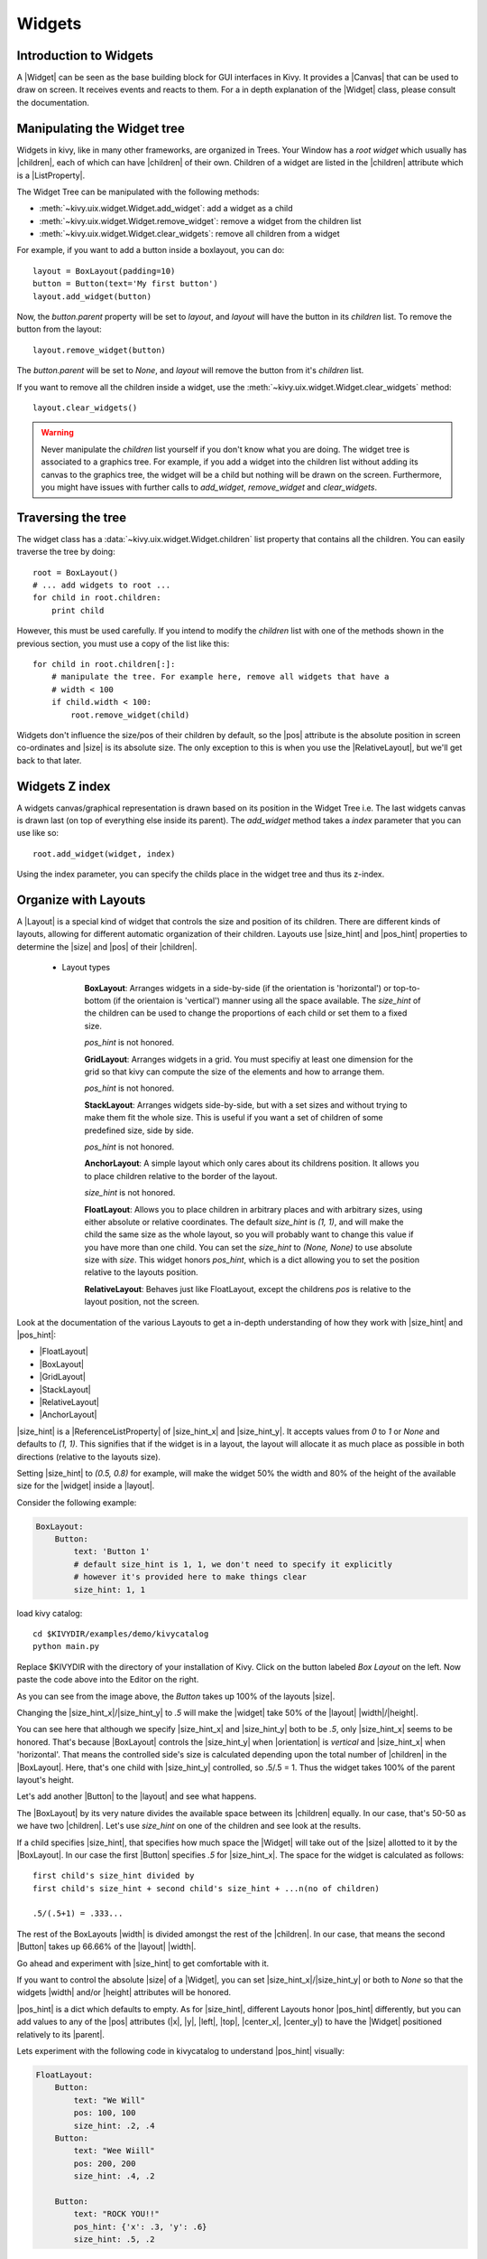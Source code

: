 .. _widgets:

Widgets
=======

.. |size_hint| replace:: :attr:`~kivy.uix.widget.Widget.size_hint`
.. |pos_hint| replace:: :attr:`~kivy.uix.widget.Widget.pos_hint`
.. |size_hint_x| replace:: :attr:`~kivy.uix.widget.Widget.size_hint_x`
.. |size_hint_y| replace:: :attr:`~kivy.uix.widget.Widget.size_hint_y`
.. |pos| replace:: :attr:`~kivy.uix.widget.Widget.pos`
.. |size| replace:: :attr:`~kivy.uix.widget.Widget.size`
.. |width| replace:: :attr:`~kivy.uix.widget.Widget.width`
.. |height| replace:: :attr:`~kivy.uix.widget.Widget.height`
.. |children| replace:: :attr:`~kivy.uix.widget.Widget.children`
.. |parent| replace:: :attr:`~kivy.uix.widget.Widget.parent`
.. |x| replace:: :attr:`~kivy.uix.widget.Widget.x`
.. |y| replace:: :attr:`~kivy.uix.widget.Widget.y`
.. |left| replace:: :attr:`~kivy.uix.widget.Widget.left`
.. |top| replace:: :attr:`~kivy.uix.widget.Widget.top`
.. |center_x| replace:: :attr:`~kivy.uix.widget.Widget.center_x`
.. |center_y| replace:: :attr:`~kivy.uix.widget.Widget.center_y`
.. |orientation| replace:: :attr:`~kivy.uix.boxlayout.BoxLayout.orientation`
.. |Widget| replace:: :class:`~kivy.uix.widget.Widget`
.. |Button| replace:: :class:`~kivy.uix.button.Button`
.. |Canvas| replace:: :class:`~kivy.graphics.Canvas`
.. |ListProperty| replace:: :class:`~kivy.properties.ListProperty`
.. |ReferenceListProperty| replace:: :class:`~kivy.properties.ReferenceListProperty`
.. |Layout| replace:: :mod:`~kivy.uix.layout`
.. |RelativeLayout| replace:: :mod:`~kivy.uix.relativelayout`
.. |BoxLayout| replace:: :mod:`~kivy.uix.boxlayout`
.. |FloatLayout| replace:: :mod:`~kivy.uix.floatlayout`
.. |GridLayout| replace:: :mod:`~kivy.uix.gridlayout`
.. |StackLayout| replace:: :mod:`~kivy.uix.stacklayout`
.. |AnchorLayout| replace:: :mod:`~kivy.uix.anchorlayout`
.. |add_widget| replace:: :meth:`~kivy.uix.widget.Widget.add_widget`
.. |remove_widget| replace:: :meth:`~kivy.uix.widget.Widget.remove_widget`

Introduction to Widgets
-----------------------

A |Widget| can be seen as the base building block for GUI interfaces in Kivy.
It provides a |Canvas| that can be used to draw on screen. It receives events
and reacts to them. For a in depth explanation of the |Widget| class,
please consult the documentation.

Manipulating the Widget tree
----------------------------

Widgets in kivy, like in many other frameworks, are organized in Trees. Your
Window has a `root widget` which usually has |children|, each of which can have
|children| of their own. Children of a widget are listed in the |children|
attribute which is a |ListProperty|.

The Widget Tree can be manipulated with the following methods:

- :meth:`~kivy.uix.widget.Widget.add_widget`: add a widget as a child
- :meth:`~kivy.uix.widget.Widget.remove_widget`: remove a widget from the
  children list
- :meth:`~kivy.uix.widget.Widget.clear_widgets`: remove all children from a
  widget

For example, if you want to add a button inside a boxlayout, you can do::

    layout = BoxLayout(padding=10)
    button = Button(text='My first button')
    layout.add_widget(button)

Now, the `button.parent` property will be set to `layout`, and `layout` will
have the button in its `children` list. To remove the button from the layout::

    layout.remove_widget(button)

The `button.parent` will be set to `None`, and `layout` will remove the
button from it's `children` list.

If you want to remove all the children inside a widget, use the
:meth:`~kivy.uix.widget.Widget.clear_widgets` method::
 
    layout.clear_widgets()

.. warning::

    Never manipulate the `children` list yourself if you don't know what you are
    doing. The widget tree is associated to a graphics tree. For example, if you
    add a widget into the children list without adding its canvas to the
    graphics tree, the widget will be a child but nothing will be drawn
    on the screen. Furthermore, you might have issues with further calls to
    `add_widget`, `remove_widget` and `clear_widgets`.


Traversing the tree
-------------------

The widget class has a :data:`~kivy.uix.widget.Widget.children` list property
that contains all the children. You can easily traverse the tree by doing::

    root = BoxLayout()
    # ... add widgets to root ...
    for child in root.children:
        print child

However, this must be used carefully. If you intend to modify the `children` list
with one of the methods shown in the previous section, you must use a copy of
the list like this::

    for child in root.children[:]:
        # manipulate the tree. For example here, remove all widgets that have a
        # width < 100
        if child.width < 100:
            root.remove_widget(child)


Widgets don't influence the size/pos of their children by default, so the
|pos| attribute is the absolute position in screen co-ordinates and |size| is its
absolute size. The only exception to this is when you use the |RelativeLayout|, 
but we'll get back to that later.

Widgets Z index
---------------
A widgets canvas/graphical representation is drawn based on its position in
the Widget Tree i.e. The last widgets canvas is drawn last (on top of everything
else inside its parent). The `add_widget` method takes a `index` parameter that
you can use like so::

    root.add_widget(widget, index)

Using the index parameter, you can specify the childs place in the widget tree and
thus its z-index.

Organize with Layouts
---------------------

A |Layout| is a special kind of widget that controls the size and position of
its children. There are different kinds of layouts, allowing for different
automatic organization of their children. Layouts use |size_hint| and |pos_hint|
properties to determine the |size| and |pos| of their |children|.

 - Layout types

    **BoxLayout**:
    Arranges widgets in a side-by-side (if the orientation is 'horizontal') or 
    top-to-bottom (if the orientaion is 'vertical') manner using all the space
    available. The `size_hint` of the children can be used to change the proportions
    of each child or set them to a fixed size.
    
    `pos_hint` is not honored.

    .. only:: html

        .. image:: ../images/boxlayout.gif
            :align: right
            :width: 200

    .. only:: latex

        .. image:: ../images/boxlayout.png
            :align: right
            :width: 200

    **GridLayout**:
    Arranges widgets in a grid. You must specifiy at least one dimension for the
    grid so that kivy can compute the size of the elements and how to arrange them.

    `pos_hint` is not honored.

    .. only:: html

        .. image:: ../images/gridlayout.gif
            :align: right
            :width: 200

    .. only:: latex

        .. image:: ../images/gridlayout.png
            :align: right
            :width: 200

    **StackLayout**:
    Arranges widgets side-by-side, but with a set sizes and without
    trying to make them fit the whole size. This is useful if you want a set of
    children of some predefined size, side by side.
    
    `pos_hint` is not honored.

    .. only:: html

        .. image:: ../images/stacklayout.gif
            :align: right
            :width: 200

    .. only:: latex

        .. image:: ../images/stacklayout.png
            :align: right
            :width: 200

    **AnchorLayout**:
    A simple layout which only cares about its childrens position. It allows you to
    place children relative to the border of the layout.
    
    `size_hint` is not honored.

    .. only:: html

        .. image:: ../images/anchorlayout.gif
            :align: right
            :width: 200

    .. only:: latex

        .. image:: ../images/anchorlayout.png
            :align: right
            :width: 200

    **FloatLayout**:
    Allows you to place children in arbitrary places and with arbitrary sizes, using 
    either absolute or relative coordinates. The default `size_hint` is `(1, 1)`, and will
    make the child the same size as the whole layout, so you will probably want to change
    this value if you have more than one child. You can set the `size_hint` to `(None, None)`
    to use absolute size with `size`. This widget honors `pos_hint`, which is a dict
    allowing you to set the position relative to the layouts position.

    .. only:: html

        .. image:: ../images/floatlayout.gif
            :align: right
            :width: 300

    .. only:: latex

        .. image:: ../images/floatlayout.png
            :align: right
            :width: 300

    **RelativeLayout**:
    Behaves just like FloatLayout, except the childrens `pos` is relative to the layout
    position, not the screen.

Look at the documentation of the various Layouts to get a in-depth
understanding of how they work with |size_hint| and |pos_hint|:

- |FloatLayout|
- |BoxLayout|
- |GridLayout|
- |StackLayout|
- |RelativeLayout|
- |AnchorLayout|


|size_hint| is a |ReferenceListProperty| of
|size_hint_x| and |size_hint_y|. It accepts values from `0` to `1` or `None`
and defaults to `(1, 1)`. This signifies that if the widget is in a layout,
the layout will allocate it as much place as possible in both directions
(relative to the layouts size).

Setting |size_hint| to `(0.5, 0.8)` for example, will make the widget 50% the
width and 80% of the height of the available size for the |widget| inside a |layout|.

Consider the following example:

.. code-block:: kv

    BoxLayout:
        Button:
            text: 'Button 1'
            # default size_hint is 1, 1, we don't need to specify it explicitly
            # however it's provided here to make things clear
            size_hint: 1, 1

load kivy catalog::

    cd $KIVYDIR/examples/demo/kivycatalog
    python main.py

Replace $KIVYDIR with the directory of your installation of Kivy. Click on the
button labeled `Box Layout` on the left. Now paste the code above into
the Editor on the right.

.. image:: images/size_hint[B].jpg

As you can see from the image above, the `Button` takes up 100% of the layouts
|size|.

Changing the |size_hint_x|/|size_hint_y| to `.5` will make the |widget| take 50%
of the |layout| |width|/|height|.

.. image:: images/size_hint[b_].jpg

You can see here that although we specify |size_hint_x| and |size_hint_y| both
to be `.5`, only |size_hint_x| seems to be honored. That's because |BoxLayout|
controls the |size_hint_y| when |orientation| is `vertical` and |size_hint_x|
when 'horizontal'. That means the controlled side's size is calculated depending
upon the total number of |children| in the |BoxLayout|. Here, that's one child with
|size_hint_y| controlled, so .5/.5 = 1. Thus the widget takes 100% of the parent
layout's height.

Let's add another |Button| to the |layout| and see what happens.

.. image:: images/size_hint[bb].jpg

The |BoxLayout| by its very nature divides the available space between its
|children| equally. In our case, that's 50-50 as we have two |children|. Let's
use `size_hint` on one of the children and see look at the results.

.. image:: images/size_hint[oB].jpg

If a child specifies |size_hint|, that specifies how much space the |Widget|
will take out of the |size| allotted to it by the |BoxLayout|. In our case the
first |Button| specifies `.5` for |size_hint_x|. The space for the widget is
calculated as follows::

    first child's size_hint divided by
    first child's size_hint + second child's size_hint + ...n(no of children)
    
    .5/(.5+1) = .333...


The rest of the BoxLayouts |width| is divided amongst the rest of the |children|.
In our case, that means the second |Button| takes up 66.66% of the |layout|
|width|.

Go ahead and experiment with |size_hint| to get comfortable with it.

If you want to control the absolute |size| of a |Widget|, you can set
|size_hint_x|/|size_hint_y| or both to `None` so that the widgets |width| and/or
|height| attributes will be honored.

|pos_hint| is a dict which defaults to empty. As for |size_hint|, different
Layouts honor |pos_hint| differently, but you can add values to any of the |pos|
attributes (|x|, |y|, |left|, |top|, |center_x|, |center_y|) to have the
|Widget| positioned relatively to its |parent|.

Lets experiment with the following code in kivycatalog to understand |pos_hint|
visually:

.. code-block:: kv

    FloatLayout:
        Button:
            text: "We Will"
            pos: 100, 100
            size_hint: .2, .4
        Button:
            text: "Wee Wiill"
            pos: 200, 200
            size_hint: .4, .2

        Button:
            text: "ROCK YOU!!"
            pos_hint: {'x': .3, 'y': .6}
            size_hint: .5, .2

This code should give us something that looks like this:

.. image:: images/pos_hint.jpg

You can experiment further with |pos_hint| by changing the values to
understand the effect they have on the widgets position.

Size and position metrics
-------------------------

.. |Transitions| replace:: :class:`~kivy.uix.screenmanager.TransitionBase`
.. |ScreenManager| replace:: :class:`~kivy.uix.screenmanager.ScreenManager`
.. |Screen| replace:: :class:`~kivy.uix.screenmanager.Screen`
.. |screen| replace:: :mod:`~kivy.modules.screen`
.. |metrics| replace:: :mod:`~kivy.metrics`
.. |pt| replace:: :attr:`~kivy.metrics.pt`
.. |mm| replace:: :attr:`~kivy.metrics.mm`
.. |cm| replace:: :attr:`~kivy.metrics.cm`
.. |in| replace:: :attr:`~kivy.metrics.in`
.. |dp| replace:: :attr:`~kivy.metrics.dp`
.. |sp| replace:: :attr:`~kivy.metrics.sp`

Kivys default unit for length is the pixel: all sizes and positions are
expressed in pixels by default. You can express them in other units, which is
useful to achieve better consistency across devices (they get converted to the
size in pixels automatically).

All available units are |pt|, |mm|, |cm|, |in|, |dp| and |sp|. You can read more
about their usage in the |metrics| documentation.

On a related note, you can read the |screen| documentation to see how to simulate
various devices and screen sizes for your application.

Screen Separation with Screen Manager
-------------------------------------

If your application is composed of various screens, you will most likely want an easy
way to navigate from one |Screen| to another. Fortunately, there is
|ScreenManager| class that allows you to define screens separately, and to set
the |Transitions| from one to the other.
